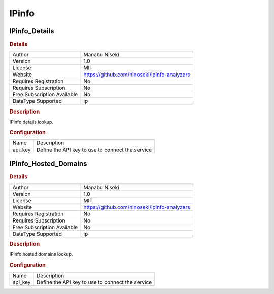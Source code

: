 IPinfo
======

IPinfo_Details
--------------

.. rubric:: Details

===========================  ============================================
Author                       Manabu Niseki
Version                      1.0
License                      MIT
Website                      https://github.com/ninoseki/ipinfo-analyzers
Requires Registration        No
Requires Subscription        No
Free Subscription Available  No
DataType Supported           ip
===========================  ============================================

.. rubric:: Description

IPinfo details lookup.

.. rubric:: Configuration

=======  ================================================
Name     Description
api_key  Define the API key to use to connect the service
=======  ================================================


IPinfo_Hosted_Domains
---------------------

.. rubric:: Details

===========================  ============================================
Author                       Manabu Niseki
Version                      1.0
License                      MIT
Website                      https://github.com/ninoseki/ipinfo-analyzers
Requires Registration        No
Requires Subscription        No
Free Subscription Available  No
DataType Supported           ip
===========================  ============================================

.. rubric:: Description

IPinfo hosted domains lookup.

.. rubric:: Configuration

=======  ================================================
Name     Description
api_key  Define the API key to use to connect the service
=======  ================================================

